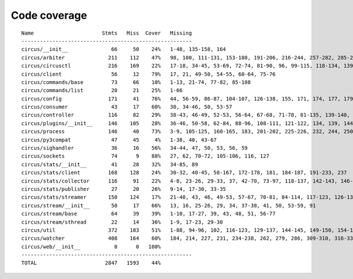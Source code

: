 
Code coverage
=============


::

    Name                      Stmts   Miss  Cover   Missing
    -------------------------------------------------------
    circus/__init__              66     50    24%   1-48, 135-158, 164
    circus/arbiter              211    112    47%   98, 100, 111-131, 153-180, 191-206, 216-244, 257-282, 285-292, 301-315, 319, 323, 330, 342-352, 361-368, 371-373, 377, 387-388, 401
    circus/circusctl            216    169    22%   17-18, 34-45, 53-69, 72-74, 81-90, 96, 99-115, 118-134, 139-142, 145-148, 152-167, 176-182, 185, 189-195, 199-210, 213, 216, 239-258, 261-289, 293-349, 354-365, 368
    circus/client                56     12    79%   17, 21, 49-50, 54-55, 60-64, 75-76
    circus/commands/base         73     66    10%   1-13, 21-74, 77-82, 85-108
    circus/commands/list         28     21    25%   1-66
    circus/config               171     41    76%   44, 56-59, 86-87, 104-107, 126-138, 155, 171, 174, 177, 179, 185, 188, 191, 193, 197-198, 200-201, 203, 205, 208, 211, 213, 216, 222, 229
    circus/consumer              43     17    60%   30, 34-46, 50, 53-57
    circus/controller           116     82    29%   38-43, 46-49, 52-53, 56-64, 67-68, 71-78, 81-135, 139-140, 143-144, 147-163
    circus/plugins/__init__     146    105    28%   36-46, 50-58, 62-84, 88-96, 108-111, 121-122, 134, 139, 144, 152-163, 179, 183, 189-257, 261
    circus/process              146     40    73%   3-9, 105-125, 160-165, 183, 201-202, 225-226, 232, 244, 250-253, 258-263, 282, 297, 306
    circus/py3compat             47     45     4%   1-38, 40, 43-67
    circus/sighandler            36     16    56%   34-44, 47, 50, 53, 56, 59
    circus/sockets               74      9    88%   27, 62, 70-72, 105-106, 116, 127
    circus/stats/__init__        41     28    32%   34-85, 89
    circus/stats/client         168    128    24%   30-32, 40-45, 58-167, 172-178, 181, 184-187, 191-233, 237
    circus/stats/collector      116     91    22%   4-8, 23-26, 29-33, 37, 42-70, 73-97, 118-137, 142-143, 146-147, 151-161, 164, 168-188
    circus/stats/publisher       27     20    26%   9-14, 17-30, 33-35
    circus/stats/streamer       150    124    17%   21-40, 43, 46, 49-53, 57-67, 70-81, 84-114, 117-123, 126-137, 140-162, 168-192, 196-204
    circus/stream/__init__       50     17    66%   13, 16, 25-26, 29, 34, 37-38, 41, 50, 53-59, 91
    circus/stream/base           64     39    39%   1-10, 17-27, 39, 43, 48, 51, 56-77
    circus/stream/sthread        22     14    36%   1-9, 17-23, 29-30
    circus/util                 372    183    51%   1-88, 94-96, 102, 116-123, 129-137, 144-145, 149-150, 154-155, 163-164, 170-171, 175-176, 181-186, 190-191, 195-196, 200-201, 207-208, 213, 215, 225, 234, 247, 255, 267, 275, 283, 287, 289, 293-302, 310-319, 325-347, 367, 377-382, 400, 403, 411, 419, 425-428, 465-485, 497, 500, 503-505, 515, 524, 529-530, 540-542, 546, 550-558, 561, 572, 576-584
    circus/watcher              408    164    60%   184, 214, 227, 231, 234-238, 262, 279, 286, 309-310, 316-334, 341-342, 352, 355-362, 370-375, 381, 406, 428, 435-436, 439-440, 447, 463-464, 472-474, 486-488, 496, 499-504, 510-515, 521-522, 526-528, 532-533, 537, 565-566, 588, 617, 622-624, 631-633, 639, 649-654, 660-675, 679-684, 688-691, 703-747, 751-757, 761-767
    circus/web/__init__           0      0   100%   
    -------------------------------------------------------
    TOTAL                      2847   1593    44%   


